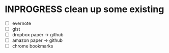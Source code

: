 * INPROGRESS clean up some existing
  - [ ] evernote
  - [ ] gist
  - [ ] dropbox paper -> github
  - [ ] amazon paper -> github
  - [ ] chrome bookmarks
